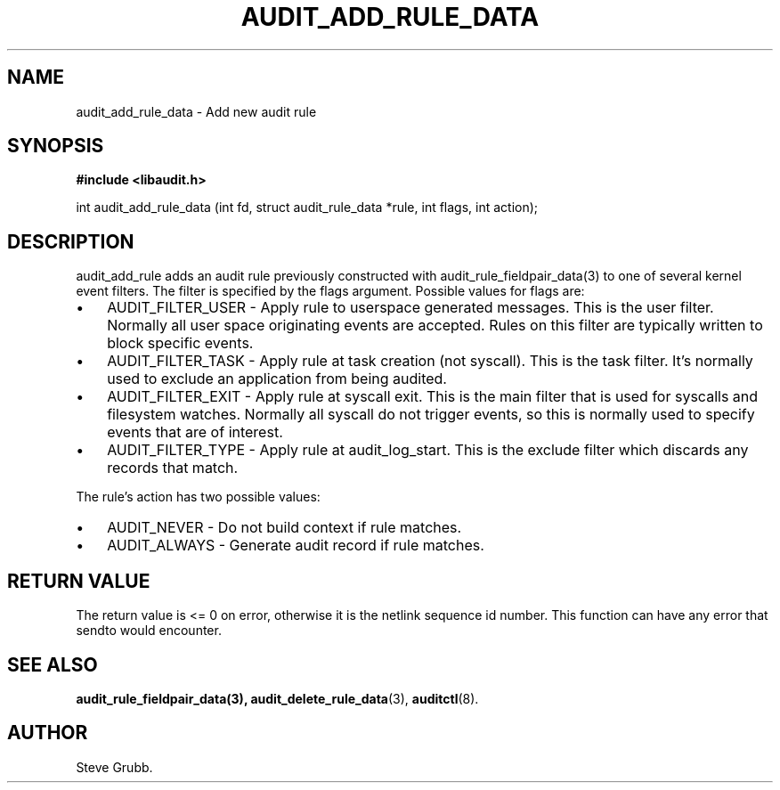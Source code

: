 .TH "AUDIT_ADD_RULE_DATA" "3" "Aug 2009" "Red Hat" "Linux Audit API"
.SH NAME
audit_add_rule_data \- Add new audit rule
.SH "SYNOPSIS"
.B #include <libaudit.h>
.sp
int audit_add_rule_data (int fd, struct audit_rule_data *rule, int flags, int action);

.SH "DESCRIPTION"

audit_add_rule adds an audit rule previously constructed with audit_rule_fieldpair_data(3) to one of several kernel event filters. The filter is specified by the flags argument. Possible values for flags are:

.TP 3
\(bu
AUDIT_FILTER_USER - Apply rule to userspace generated messages. This is the user filter. Normally all user space originating events are accepted. Rules on this filter are typically written to block specific events.
.TP
\(bu
AUDIT_FILTER_TASK - Apply rule at task creation (not syscall). This is the task filter. It's normally used to exclude an application from being audited.
.TP
\(bu
AUDIT_FILTER_EXIT - Apply rule at syscall exit. This is the main filter that is used for syscalls and filesystem watches. Normally all syscall do not trigger events, so this is normally used to specify events that are of interest.
.TP
\(bu
AUDIT_FILTER_TYPE - Apply rule at audit_log_start. This is the exclude filter which discards any records that match.
.LP

.PP
The rule's action has two possible values:

.TP 3
\(bu
AUDIT_NEVER - Do not build context if rule matches.
.TP
\(bu
AUDIT_ALWAYS - Generate audit record if rule matches.
.LP

.SH "RETURN VALUE"

The return value is <= 0 on error, otherwise it is the netlink sequence id number. This function can have any error that sendto would encounter.

.SH "SEE ALSO"

.BR audit_rule_fieldpair_data(3),
.BR audit_delete_rule_data (3),
.BR auditctl (8).

.SH AUTHOR
Steve Grubb.
